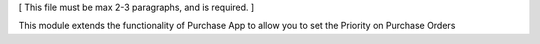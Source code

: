 [ This file must be max 2-3 paragraphs, and is required. ]

This module extends the functionality of Purchase App to allow you to set the Priority on Purchase Orders

